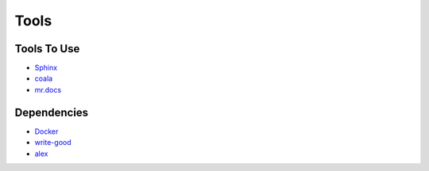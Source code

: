 =====
Tools
=====

Tools To Use
============

- `Sphinx <http://www.sphinx-doc.org/en/stable/>`_
- `coala <https://coala.io/>`_
- `mr.docs <http://mrdocs.readthedocs.io/en/latest/>`_

Dependencies
============

- `Docker <https://www.docker.com/>`_
- `write-good <https://github.com/btford/write-good/>`_
- `alex <https://github.com/wooorm/alex>`_
